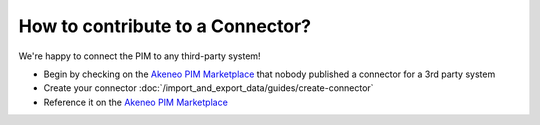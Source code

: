 How to contribute to a Connector?
=================================

We're happy to connect the PIM to any third-party system!

* Begin by checking on the `Akeneo PIM Marketplace`_ that nobody published a connector for a 3rd party system
* Create your connector :doc:`/import_and_export_data/guides/create-connector`
* Reference it on the `Akeneo PIM Marketplace`_

.. _Akeneo PIM Marketplace: https://marketplace.akeneo.com/
